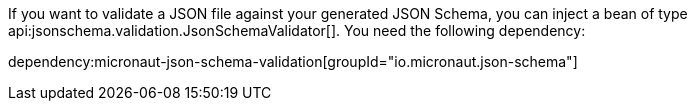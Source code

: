 If you want to validate a JSON file against your generated JSON Schema, you can inject a bean of type api:jsonschema.validation.JsonSchemaValidator[]. You need the following dependency:

dependency:micronaut-json-schema-validation[groupId="io.micronaut.json-schema"]
